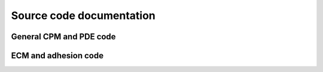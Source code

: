 Source code documentation
=============================================================

General CPM and PDE code
------------------------

.. doxygenclass:: Dish
   :project: Tissue-Simulation-Toolkit
   :members:

.. doxygenclass:: CellularPotts
   :project: Tissue-Simulation-Toolkit
   :members:

.. doxygenclass:: Cell
   :project: Tissue-Simulation-Toolkit
   :members:

.. doxygenclass:: PDE
   :project: Tissue-Simulation-Toolkit
   :members:
   

ECM and adhesion code
---------------------

.. doxygenclass:: AdhesionIndex
   :project: Tissue-Simulation-Toolkit
   :members:

.. doxygenclass:: AdhesionMover
   :project: Tissue-Simulation-Toolkit
   :members:
   
.. doxygenclass:: AdhesionDisplacements 
   :project: Tissue-Simulation-Toolkit
   :members: